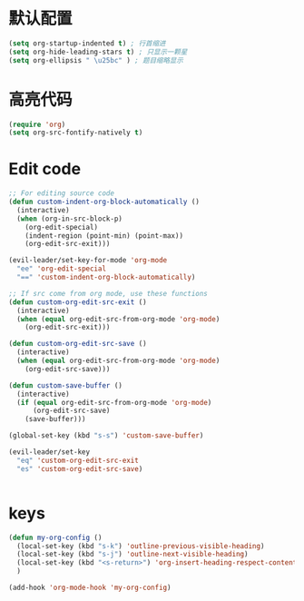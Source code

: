 * 默认配置
  #+BEGIN_SRC emacs-lisp
    (setq org-startup-indented t) ; 行首缩进
    (setq org-hide-leading-stars t) ; 只显示一颗星
    (setq org-ellipsis " \u25bc" ) ; 题目缩略显示
  #+END_SRC
* 高亮代码
#+BEGIN_SRC emacs-lisp
  (require 'org)
  (setq org-src-fontify-natively t)

#+END_SRC
* Edit code
  #+BEGIN_SRC emacs-lisp
    ;; For editing source code
    (defun custom-indent-org-block-automatically ()
      (interactive)
      (when (org-in-src-block-p)
        (org-edit-special)
        (indent-region (point-min) (point-max))
        (org-edit-src-exit)))

    (evil-leader/set-key-for-mode 'org-mode 
      "ee" 'org-edit-special
      "==" 'custom-indent-org-block-automatically)

    ;; If src come from org mode, use these functions
    (defun custom-org-edit-src-exit ()
      (interactive)
      (when (equal org-edit-src-from-org-mode 'org-mode)
        (org-edit-src-exit)))

    (defun custom-org-edit-src-save ()
      (interactive)
      (when (equal org-edit-src-from-org-mode 'org-mode)
        (org-edit-src-save)))

    (defun custom-save-buffer ()
      (interactive)
      (if (equal org-edit-src-from-org-mode 'org-mode)
          (org-edit-src-save)
        (save-buffer)))

    (global-set-key (kbd "s-s") 'custom-save-buffer)

    (evil-leader/set-key
      "eq" 'custom-org-edit-src-exit
      "es" 'custom-org-edit-src-save)


  #+END_SRC
* keys
#+BEGIN_SRC emacs-lisp 
  (defun my-org-config ()
    (local-set-key (kbd "s-k") 'outline-previous-visible-heading)
    (local-set-key (kbd "s-j") 'outline-next-visible-heading)
    (local-set-key (kbd "<s-return>") 'org-insert-heading-respect-content)
    )

  (add-hook 'org-mode-hook 'my-org-config)

#+END_SRC
